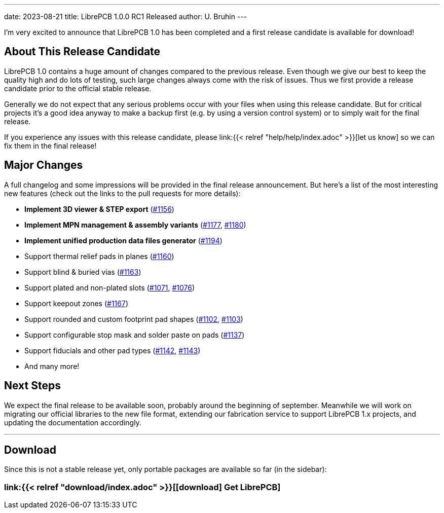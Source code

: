 ---
date: 2023-08-21
title: LibrePCB 1.0.0 RC1 Released
author: U. Bruhin
---

I'm very excited to announce that LibrePCB 1.0 has been completed and
a first release candidate is available for download!

About This Release Candidate
----------------------------

LibrePCB 1.0 contains a huge amount of changes compared to the previous
release. Even though we give our best to keep the quality high and do lots
of testing, such large changes always come with the risk of issues. Thus we
first provide a release candidate prior to the official stable release.

Generally we do not expect that any serious problems occur with your files
when using this release candidate. But for critical projects it's a good
idea anyway to make a backup first (e.g. by using a version control
system) or to simply wait for the final release.

If you experience any issues with this release candidate, please
link:{{< relref "help/help/index.adoc" >}}[let us know]
so we can fix them in the final release!

Major Changes
-------------

A full changelog and some impressions will be provided in the final release
announcement. But here's a list of the most interesting new features (check
out the links to the pull requests for more details):

- *Implement 3D viewer & STEP export*
  (https://github.com/LibrePCB/LibrePCB/pull/1156[#1156])
- *Implement MPN management & assembly variants*
  (https://github.com/LibrePCB/LibrePCB/pull/1177[#1177],
  https://github.com/LibrePCB/LibrePCB/pull/1180[#1180])
- *Implement unified production data files generator*
  (https://github.com/LibrePCB/LibrePCB/pull/1194[#1194])
- Support thermal relief pads in planes
  (https://github.com/LibrePCB/LibrePCB/pull/1160[#1160])
- Support blind & buried vias
  (https://github.com/LibrePCB/LibrePCB/pull/1163[#1163])
- Support plated and non-plated slots
  (https://github.com/LibrePCB/LibrePCB/pull/1071[#1071],
  https://github.com/LibrePCB/LibrePCB/pull/1076[#1076])
- Support keepout zones
  (https://github.com/LibrePCB/LibrePCB/pull/1167[#1167])
- Support rounded and custom footprint pad shapes
  (https://github.com/LibrePCB/LibrePCB/pull/1102[#1102],
  https://github.com/LibrePCB/LibrePCB/pull/1103[#1103])
- Support configurable stop mask and solder paste on pads
  (https://github.com/LibrePCB/LibrePCB/pull/1137[#1137])
- Support fiducials and other pad types
  (https://github.com/LibrePCB/LibrePCB/pull/1142[#1142],
  https://github.com/LibrePCB/LibrePCB/pull/1143[#1143])
- And many more!

Next Steps
----------

We expect the final release to be available soon, probably around the
beginning of september. Meanwhile we will work on migrating our official
libraries to the new file format, extending our fabrication service to
support LibrePCB 1.x projects, and updating the documentation accordingly.

---

Download
--------

Since this is not a stable release yet, only portable packages are available
so far (in the sidebar):

=== link:{{< relref "download/index.adoc" >}}[icon:download[] Get LibrePCB]
